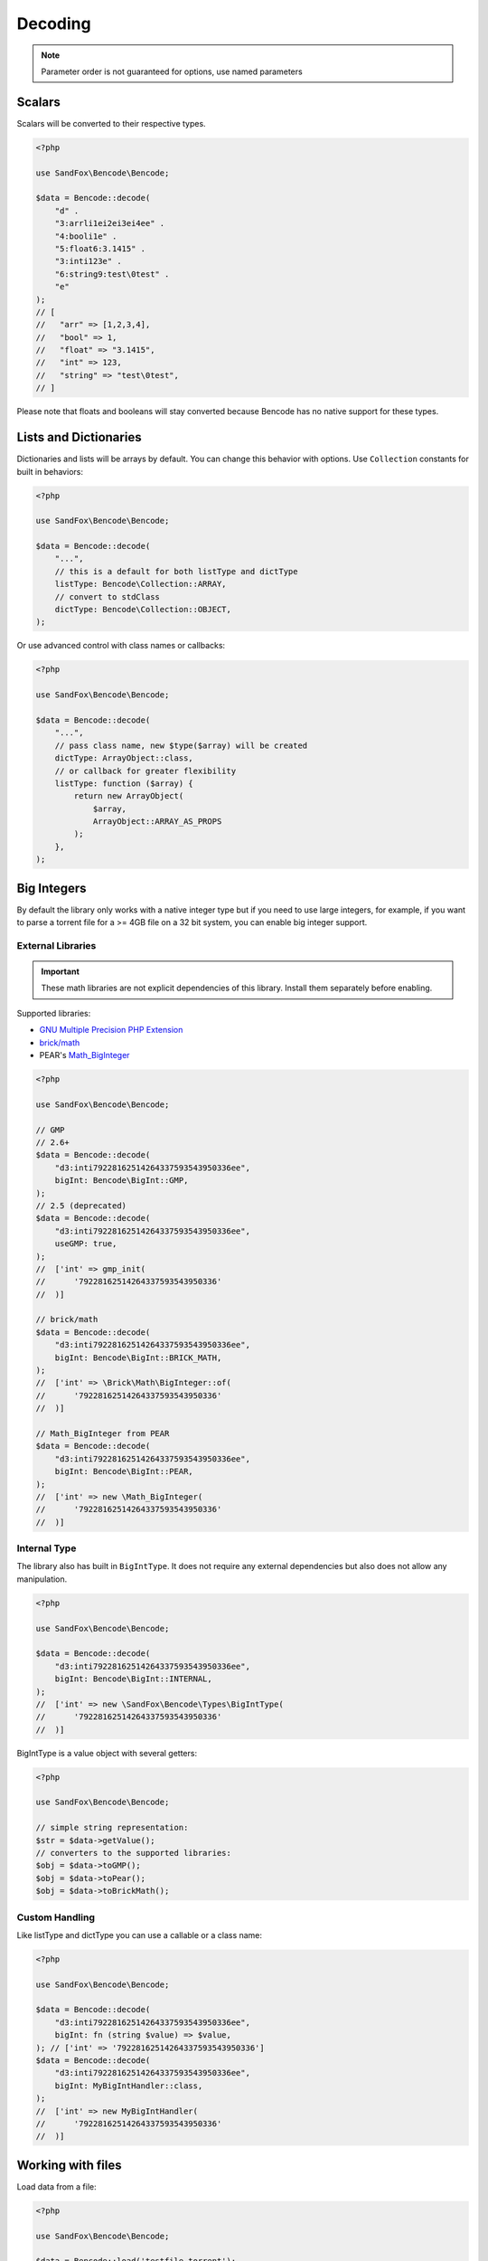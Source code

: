 Decoding
########

.. note:: Parameter order is not guaranteed for options, use named parameters

Scalars
=======

Scalars will be converted to their respective types.

.. code-block:: php

    <?php

    use SandFox\Bencode\Bencode;

    $data = Bencode::decode(
        "d" .
        "3:arrli1ei2ei3ei4ee" .
        "4:booli1e" .
        "5:float6:3.1415" .
        "3:inti123e" .
        "6:string9:test\0test" .
        "e"
    );
    // [
    //   "arr" => [1,2,3,4],
    //   "bool" => 1,
    //   "float" => "3.1415",
    //   "int" => 123,
    //   "string" => "test\0test",
    // ]

Please note that floats and booleans will stay converted because Bencode has no native support for these types.

Lists and Dictionaries
======================

.. deprecated:: 1.4/2.3 ``dictionaryType`` replaced with ``dictType``

Dictionaries and lists will be arrays by default.
You can change this behavior with options.
Use ``Collection`` constants for built in behaviors:

.. code-block:: php

    <?php

    use SandFox\Bencode\Bencode;

    $data = Bencode::decode(
        "...",
        // this is a default for both listType and dictType
        listType: Bencode\Collection::ARRAY,
        // convert to stdClass
        dictType: Bencode\Collection::OBJECT,
    );

Or use advanced control with class names or callbacks:

.. code-block:: php

    <?php

    use SandFox\Bencode\Bencode;

    $data = Bencode::decode(
        "...",
        // pass class name, new $type($array) will be created
        dictType: ArrayObject::class,
        // or callback for greater flexibility
        listType: function ($array) {
            return new ArrayObject(
                $array,
                ArrayObject::ARRAY_AS_PROPS
            );
        },
    );

.. _bencode_decoding_bigint:

Big Integers
============

By default the library only works with a native integer type but if you need to use large integers,
for example, if you want to parse a torrent file for a >= 4GB file on a 32 bit system,
you can enable big integer support.

External Libraries
------------------

.. versionadded:: 1.5/2.5 GMP support
.. versionadded:: 1.6/2.6 Pear's Math_BigInteger, brick/math
.. deprecated:: 1.7/2.7 Use ``'bigInt' => Bencode\BigInt::GMP`` instead of ``useGMP: true``

.. important::
    These math libraries are not explicit dependencies of this library.
    Install them separately before enabling.

Supported libraries:

* `GNU Multiple Precision PHP Extension <GMP_>`_
* `brick/math`_
* PEAR's `Math_BigInteger`_

.. code-block:: php

    <?php

    use SandFox\Bencode\Bencode;

    // GMP
    // 2.6+
    $data = Bencode::decode(
        "d3:inti79228162514264337593543950336ee",
        bigInt: Bencode\BigInt::GMP,
    );
    // 2.5 (deprecated)
    $data = Bencode::decode(
        "d3:inti79228162514264337593543950336ee",
        useGMP: true,
    );
    //  ['int' => gmp_init(
    //      '79228162514264337593543950336'
    //  )]

    // brick/math
    $data = Bencode::decode(
        "d3:inti79228162514264337593543950336ee",
        bigInt: Bencode\BigInt::BRICK_MATH,
    );
    //  ['int' => \Brick\Math\BigInteger::of(
    //      '79228162514264337593543950336'
    //  )]

    // Math_BigInteger from PEAR
    $data = Bencode::decode(
        "d3:inti79228162514264337593543950336ee",
        bigInt: Bencode\BigInt::PEAR,
    );
    //  ['int' => new \Math_BigInteger(
    //      '79228162514264337593543950336'
    //  )]

.. _GMP: https://www.php.net/manual/en/book.gmp.php
.. _brick/math: https://github.com/brick/math
.. _Math_BigInteger: https://pear.php.net/package/Math_BigInteger

Internal Type
-------------

.. versionadded:: 1.6/2.6

The library also has built in ``BigIntType``.
It does not require any external dependencies but also does not allow any manipulation.

.. code-block:: php

    <?php

    use SandFox\Bencode\Bencode;

    $data = Bencode::decode(
        "d3:inti79228162514264337593543950336ee",
        bigInt: Bencode\BigInt::INTERNAL,
    );
    //  ['int' => new \SandFox\Bencode\Types\BigIntType(
    //      '79228162514264337593543950336'
    //  )]

BigIntType is a value object with several getters:

.. code-block:: php

    <?php

    use SandFox\Bencode\Bencode;

    // simple string representation:
    $str = $data->getValue();
    // converters to the supported libraries:
    $obj = $data->toGMP();
    $obj = $data->toPear();
    $obj = $data->toBrickMath();

Custom Handling
---------------

.. versionadded:: 1.6/2.6

Like listType and dictType you can use a callable or a class name:

.. code-block:: php

    <?php

    use SandFox\Bencode\Bencode;

    $data = Bencode::decode(
        "d3:inti79228162514264337593543950336ee",
        bigInt: fn (string $value) => $value,
    ); // ['int' => '79228162514264337593543950336']
    $data = Bencode::decode(
        "d3:inti79228162514264337593543950336ee",
        bigInt: MyBigIntHandler::class,
    );
    //  ['int' => new MyBigIntHandler(
    //      '79228162514264337593543950336'
    //  )]

Working with files
==================

Load data from a file:

.. code-block:: php

    <?php

    use SandFox\Bencode\Bencode;

    $data = Bencode::load('testfile.torrent');

Working with streams
====================

.. versionadded:: 1.5/2.5

Load data from a seekable readable stream:

.. code-block:: php

    <?php

    use SandFox\Bencode\Bencode;

    $data = Bencode::decodeStream(fopen('...', 'r'));

Options Array
=============

You can still use 1.x style options array instead of named params.
This parameter is kept for compatibility with 1.x calls.

.. code-block:: php

    <?php

    use SandFox\Bencode\Bencode;

    $data = Bencode::decode(
        "...",
        listType: Bencode\Collection::ARRAY,
        dictType: Bencode\Collection::OBJECT,
        bigInt:   Bencode\BigInt::INTERNAL,
    );
    // is equivalent to
    $data = Bencode::decode("...", [
        'listType' => Bencode\Collection::ARRAY,
        'dictType' => Bencode\Collection::OBJECT,
        'bigInt' =>   Bencode\BigInt::INTERNAL,
    ]);

Decoder object
==============

.. versionadded:: 1.7/2.7/3.0

Decoder object can be configured on creation and used multiple times:

.. code-block:: php

    <?php

    use SandFox\Bencode\Decoder;

    $decoder = new Decoder(bigInt: Bencode\BigInt::INTERNAL);
    // all calls available:
    $decoder->decode($encoded);
    $decoder->decodeStream($encoded, $stream);
    $decoder->load($filename);
